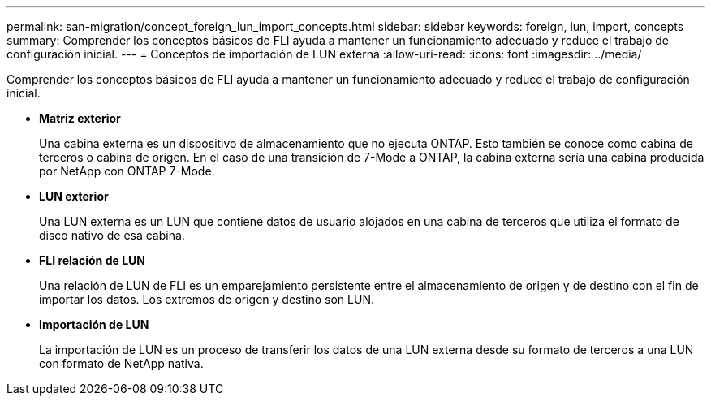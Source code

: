 ---
permalink: san-migration/concept_foreign_lun_import_concepts.html 
sidebar: sidebar 
keywords: foreign, lun, import, concepts 
summary: Comprender los conceptos básicos de FLI ayuda a mantener un funcionamiento adecuado y reduce el trabajo de configuración inicial. 
---
= Conceptos de importación de LUN externa
:allow-uri-read: 
:icons: font
:imagesdir: ../media/


[role="lead"]
Comprender los conceptos básicos de FLI ayuda a mantener un funcionamiento adecuado y reduce el trabajo de configuración inicial.

* *Matriz exterior*
+
Una cabina externa es un dispositivo de almacenamiento que no ejecuta ONTAP. Esto también se conoce como cabina de terceros o cabina de origen. En el caso de una transición de 7-Mode a ONTAP, la cabina externa sería una cabina producida por NetApp con ONTAP 7-Mode.

* *LUN exterior*
+
Una LUN externa es un LUN que contiene datos de usuario alojados en una cabina de terceros que utiliza el formato de disco nativo de esa cabina.

* *FLI relación de LUN*
+
Una relación de LUN de FLI es un emparejamiento persistente entre el almacenamiento de origen y de destino con el fin de importar los datos. Los extremos de origen y destino son LUN.

* *Importación de LUN*
+
La importación de LUN es un proceso de transferir los datos de una LUN externa desde su formato de terceros a una LUN con formato de NetApp nativa.


